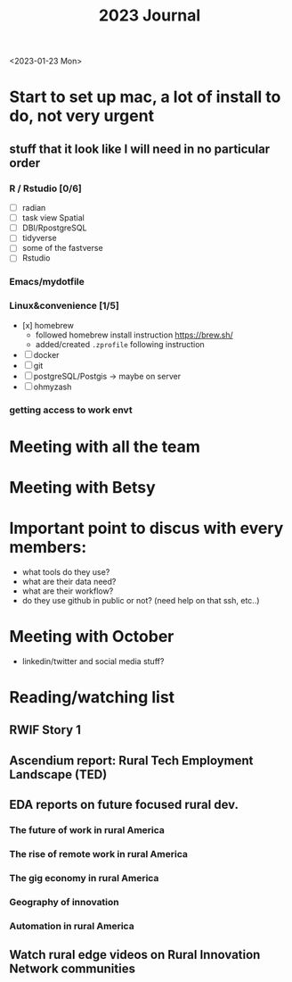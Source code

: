 #+TITLE: 2023 Journal

<2023-01-23 Mon>

* Start to set up mac, a lot of install to do, not very urgent
** stuff that it look like I will need in no particular order
*** R / Rstudio [0/6]
- [ ] radian
- [ ] task view Spatial
- [ ] DBI/RpostgreSQL
- [ ] tidyverse
- [ ] some of the fastverse
- [ ] Rstudio
*** Emacs/mydotfile
*** Linux&convenience [1/5]
- [x] homebrew
  * followed homebrew install instruction https://brew.sh/
  * added/created ~.zprofile~ following instruction
- [ ] docker
- [ ] git
- [ ] postgreSQL/Postgis -> maybe on server
- [ ] ohmyzash

*** getting access to work envt

* Meeting with all the team

* Meeting with Betsy

* Important point to discus with every members:
- what tools do they use?
- what are their data need?
- what are their workflow?
- do they use github in public or not? (need help on that ssh, etc..)

* Meeting with October
	- linkedin/twitter and social media stuff?
* Reading/watching list
** RWIF Story 1
** Ascendium report: Rural Tech Employment Landscape (TED)
** EDA reports on future focused rural dev.
*** The future of work in rural America
*** The rise of remote work in rural America
*** The gig economy in rural America
*** Geography of innovation
*** Automation in rural America
** Watch rural edge videos on Rural Innovation Network communities
